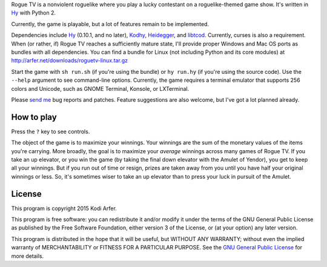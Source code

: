 Rogue TV is a nonviolent roguelike where you play a lucky contestant on a roguelike-themed game show. It's written in Hy_ with Python 2.

Currently, the game is playable, but a lot of features remain to be implemented.

Dependencies include Hy_ (0.10.1, and no later), Kodhy_, Heidegger_, and libtcod_. Currently, curses is also a requirement. When (or rather, if) Rogue TV reaches a sufficiently mature state, I'll provide proper Windows and Mac OS ports as bundles with all dependencies. You can find a bundle for Linux (not including Python and its core modules) at http://arfer.net/downloads/roguetv-linux.tar.gz

Start the game with ``sh run.sh`` (if you're using the bundle) or ``hy run.hy`` (if you're using the source code). Use the ``--help`` argument to see command-line options. Currently, the game requires a terminal emulator that supports 256 colors and Unicode, such as GNOME Terminal, Konsole, or LXTerminal.

Please `send me`__ bug reports and patches. Feature suggestions are also welcome, but I've got a lot planned already.

.. __: http://arfer.net/elsewhere

How to play
============================================================

Press the ``?`` key to see controls.

The object of the game is to maximize your winnings. Your winnings are the sum of the monetary values of the items you're carrying. More broadly, the goal is to maximize your *average* winnings across many games of Rogue TV. If you take an up elevator, or you win the game (by taking the final down elevator with the Amulet of Yendor), you get to keep all your winnings. But if you run out of time or resign, prizes are taken away from you until you have half your original winnings or less. So, it's sometimes wiser to take an up elevator than to press your luck in pursuit of the Amulet.

License
============================================================

This program is copyright 2015 Kodi Arfer.

This program is free software: you can redistribute it and/or modify it under the terms of the GNU General Public License as published by the Free Software Foundation, either version 3 of the License, or (at your option) any later version.

This program is distributed in the hope that it will be useful, but WITHOUT ANY WARRANTY; without even the implied warranty of MERCHANTABILITY or FITNESS FOR A PARTICULAR PURPOSE. See the `GNU General Public License`_ for more details.

.. _`GNU General Public License`: http://www.gnu.org/licenses/
.. _Hy: http://hylang.org
.. _Kodhy: https://github.com/Kodiologist/Kodhy
.. _Heidegger: https://github.com/Kodiologist/Heidegger
.. _libtcod: http://roguecentral.org/doryen
